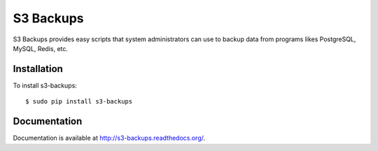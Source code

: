 S3 Backups
==========

.. image:: https://img.shields.io/pypi/v/s3-backups.svg
        :target: https://pypi.python.org/pypi/s3-backups

.. image:: https://travis-ci.org/epicserve/s3-backups.png?branch=master
    :alt: Build Status
    :target: http://travis-ci.org/epicserve/epicserve

S3 Backups provides easy scripts that system administrators can use to backup
data from programs likes PostgreSQL, MySQL, Redis, etc.

Installation
------------

To install s3-backups::

    $ sudo pip install s3-backups

Documentation
-------------

Documentation is available at http://s3-backups.readthedocs.org/.
